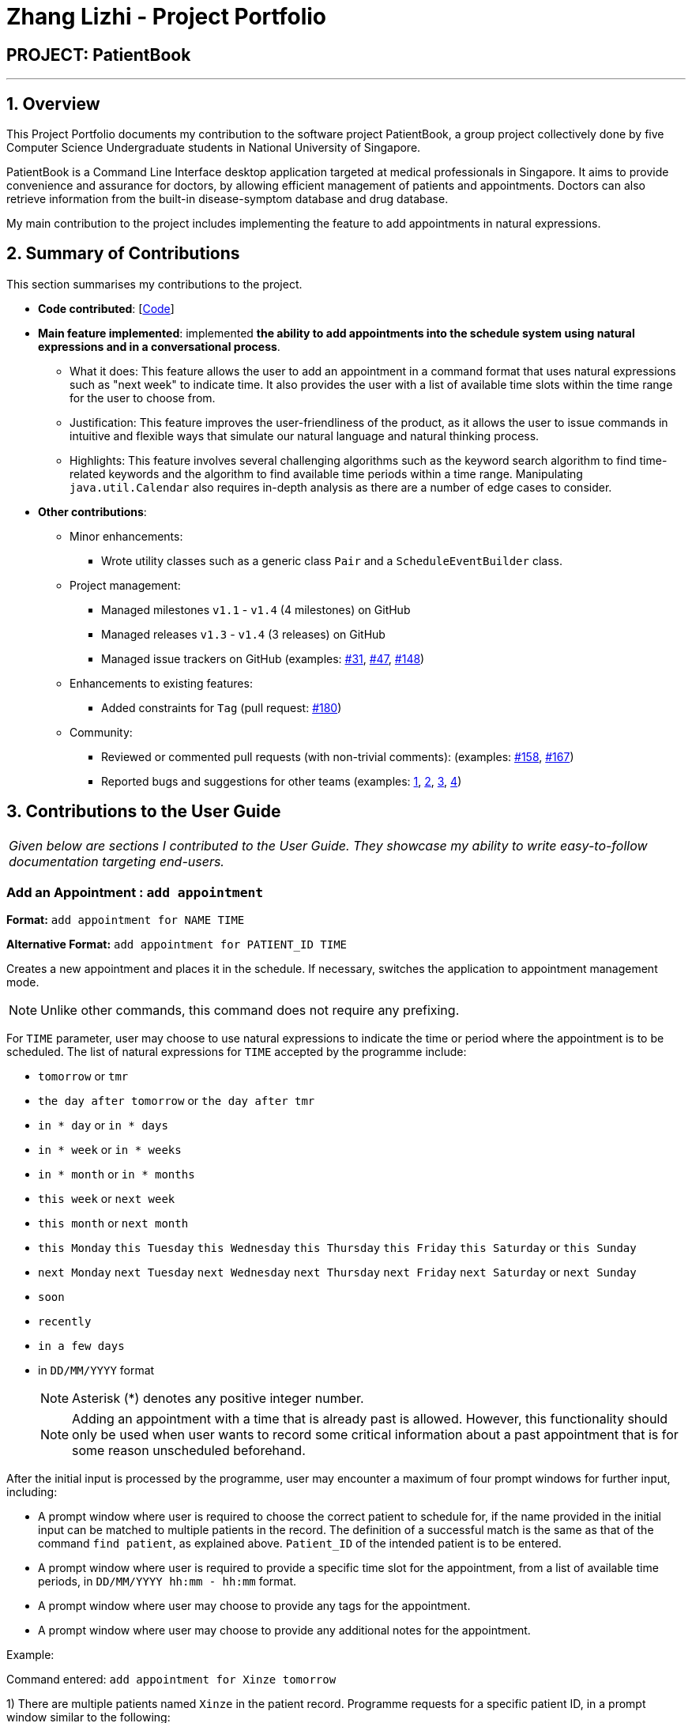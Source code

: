 = Zhang Lizhi - Project Portfolio
:site-section: AboutUs
:imagesDir: ../images
:stylesDir: ../stylesheets

== PROJECT: PatientBook

---

== 1. Overview

This Project Portfolio documents my contribution to the software project PatientBook, a group project collectively done by five Computer Science Undergraduate students in National University of Singapore.

PatientBook is a Command Line Interface desktop application targeted at medical professionals in Singapore. It aims to provide convenience and assurance for doctors, by allowing efficient management of patients and appointments. Doctors can also retrieve information from the built-in disease-symptom database and drug database.

My main contribution to the project includes implementing the feature to add appointments in natural expressions.

== 2. Summary of Contributions

This section summarises my contributions to the project.

* *Code contributed*: [https://nus-cs2103-ay1819s1.github.io/cs2103-dashboard/#=undefined&search=kumuwu[Code]]

* *Main feature implemented*: implemented *the ability to add appointments into the schedule system using natural expressions and in a conversational process*.
** What it does: This feature allows the user to add an appointment in a command format that uses natural expressions such as "next week" to indicate time. It also provides the user with a list of available time slots within the time range for the user to choose from.
** Justification: This feature improves the user-friendliness of the product, as it allows the user to issue commands in intuitive and flexible ways that simulate our natural language and natural thinking process.
** Highlights: This feature involves several challenging algorithms such as the keyword search algorithm to find time-related keywords and the algorithm to find available time periods within a time range. Manipulating `java.util.Calendar` also requires in-depth analysis as there are a number of edge cases to consider.

* *Other contributions*:

** Minor enhancements:
*** Wrote utility classes such as a generic class `Pair` and a `ScheduleEventBuilder` class.
** Project management:
*** Managed milestones `v1.1` - `v1.4` (4 milestones) on GitHub
*** Managed releases `v1.3` - `v1.4` (3 releases) on GitHub
*** Managed issue trackers on GitHub (examples:  https://github.com/CS2103-AY1819S1-T12-2/main/issues/31[#31], https://github.com/CS2103-AY1819S1-T12-2/main/issues/47[#47], https://github.com/CS2103-AY1819S1-T12-2/main/issues/148[#148])
** Enhancements to existing features:
*** Added constraints for `Tag` (pull request: https://github.com/CS2103-AY1819S1-T12-2/main/pull/180[#180])
** Community:
*** Reviewed or commented pull requests (with non-trivial comments): (examples: https://github.com/CS2103-AY1819S1-T12-2/main/pull/158[#158], https://github.com/CS2103-AY1819S1-T12-2/main/pull/167[#167])
*** Reported bugs and suggestions for other teams (examples:  https://github.com/CS2103-AY1819S1-W17-4/main/issues/235[1], https://github.com/CS2103-AY1819S1-W17-4/main/issues/237[2], https://github.com/CS2103-AY1819S1-W17-4/main/issues/257[3], https://github.com/CS2103-AY1819S1-W17-4/main/issues/253[4])


== 3. Contributions to the User Guide


|===
|_Given below are sections I contributed to the User Guide. They showcase my ability to write easy-to-follow documentation targeting end-users._
|===

=== Add an Appointment : `add appointment`

*Format:* `add appointment for NAME TIME`

*Alternative Format:* `add appointment for PATIENT_ID TIME`

Creates a new appointment and places it in the schedule. If necessary, switches the application to appointment management mode.

[NOTE]
Unlike other commands, this command does not require any prefixing.

For `TIME` parameter, user may choose to use natural expressions to indicate the time or period where the appointment is to be scheduled. The list of natural expressions for `TIME` accepted by the programme include:

* `tomorrow` or `tmr`
* `the day after tomorrow` or `the day after tmr`
* `in * day` or `in * days`
* `in * week` or `in * weeks`
* `in * month` or `in * months`
* `this week` or `next week`
* `this month` or `next month`
* `this Monday` `this Tuesday` `this Wednesday` `this Thursday` `this Friday` `this Saturday` or `this Sunday`
* `next Monday` `next Tuesday` `next Wednesday` `next Thursday` `next Friday` `next Saturday` or `next Sunday`
* `soon`
* `recently`
* `in a few days`
* in `DD/MM/YYYY` format
[NOTE]
Asterisk (*) denotes any positive integer number.
[NOTE]
Adding an appointment with a time that is already past is allowed. However, this functionality should only be used when user wants to record some critical information about a past appointment that is for some reason unscheduled beforehand.

After the initial input is processed by the programme, user may encounter a maximum of four prompt windows for further input, including:

* A prompt window where user is required to choose the correct patient to schedule for, if the name provided in the initial input can be matched to multiple patients in the record. The definition of a successful match is the same as that of the command `find patient`, as explained above. `Patient_ID` of the intended patient is to be entered.
* A prompt window where user is required to provide a specific time slot for the appointment, from a list of available time periods, in `DD/MM/YYYY hh:mm - hh:mm` format.
* A prompt window where user may choose to provide any tags for the appointment.
* A prompt window where user may choose to provide any additional notes for the appointment.


Example:

Command entered: `add appointment for Xinze tomorrow`
// we require explicit numbering because the numbering system stops searching for further indices past
// a fenced code block.

1) There are multiple patients named `Xinze` in the patient record. Programme requests for a specific patient ID, in a prompt window similar to the following:

.Prompt Window for Patient ID
image::promptName.png[width="600"]

2) Once `Xinze` is matched to a unique patient in the patient record, programme displays a list of available time periods during `tomorrow`, based on the current time at which the command is executed, in another prompt window similar to the following:

.Prompt Window for Time Slot
image::promptTimeSlot.png[width="600"]

3) User further inputs: `31/10/2018 9:30 - 10:30`. Programme proceeds to request for tags to be attached to the appointment, in another prompt window similar to the following:

.Prompt Window for Tags
image::promptTag.png[width="600"]

4) User may choose to provide or not provide any tags. In this case, the user does not wish to attach any tags. After that, programme proceeds to request for additional notes for the appointment, in another prompt window similar to the following:

.Prompt Window for Additional Notes
image::promptNotes.png[width="600"]

5) User may choose to provide or not provide any additional notes. In this case, the user does not wish to add any additional notes. Upon completion, programme creates the appointment and displays the following message to the user:


```
New appointment added: Appointment ID: e3 scheduled for patient ID: p7 during: 31/10/2018 09:30 to 31/10/2018 10:30
Details:
Tags:
```

== 4. Contributions to the Developer Guide

|===
|_Given below are sections I contributed to the Developer Guide. They showcase my ability to write technical documentation and the technical depth of my contributions to the project._
|===

=== Natural Language Processing for Adding an Appointment

This feature facilitates scheduling, which enables the user to add appointments into the schedule system with user input phrased in natural expressions, and does so in a conversational process enabled by several prompt windows.

==== Current Implementation

This feature currently mainly implements a `ScheduleEvent` parser which parses natural language user input, and creates the intended `ScheduleEvent` object to be stored.

There are five steps involved in the processing of this feature:

Step 1. Breaking Down: User input is broken down into sub-fields, namely, patient and time.

Step 2. Patient Parsing:  User input for patient is parsed into the corresponding `PersonId` object.

Step 3. Time Parsing:  User input for time is parsed into a `Pair<Calendar>` object.

Step 4. Further Prompting: User is prompted with two prompt windows where tags and additional notes can be added.

Step 5. Generating Appointment: The resulting `ScheduleEvent` object corresponding to all user input is created.

The following is an example of a use case, and how the mechanism behaves:

User Input: `add appointment for David Lee next week`.

Step 1. Breaking Down: The user input string, starting with `for`, is passed into a `ScheduleEventParser` object, and broken down into meaningful substrings for patient and time respectively:

.. Programme starts with assuming that the substring for identifying the patient is only one word long, and the remaining string following that one word all the way to the end of the string is the input for time. In this case, `David` is the assumed patient substring and `Lee next week` is the assumed time substring.
.. Programme takes the assumed time substring,`Lee next week`, and checks if it is a valid time expression.
.. As a match cannot be found, it means that the assumed demarcation between patient and time inputs is incorrect. Programme makes another attempt by assuming the patient substring is longer by one word (i.e. `David Lee`) and the time substring is shorter by one word (i.e. `next week`). It takes the new assumed time substring and checks its validity again.
.. As a match is found this time, it indicates that the assumption is correct. `David Lee` will be carried forward to the Patient Parsing step while `next week` will be carried forward to the Time Parsing step.
.. In other cases where a match cannot be found after all assumptions have been tested, an exception will be thrown indicating that the user has not used an accepted expression.

The activity diagram below illustrates this process:

.Activity Diagram to Illustrate Step 1 Breaking Down
image::breakDownInputActivityDiagram.png[width="800"]

Step 2. Patient Parsing: The string `David Lee` is parsed and converted into the corresponding `PersonId` object:

.. Programme uses this string as the search string to create a new `MatchPersonPredicate` object which is then used to filter the list of patients.
.. If only one patient can be matched, the `PersonId` of the patient is immediately returned.
.. If multiple patients can be matched, programme passes the list of matched patients as a `String` into a `Prompt` object, where the list is displayed to the user in a `PromptWindow`. User is expected to enter the ID of the intended patient. The `PersonID` of the final intended patient is returned.

Step 3. Time Parsing: The string `next week` is passed to a `DateTimeParser` object where it is parsed and converted into a `Pair<Calendar>` object to represent the user's chosen time slot for the appointment:

.. Programme executes a keyword search and invokes the method `getWeekDates(currentTime, 1)`, where it converts `next week` into a datetime range, by doing relevant calculations on the `Calendar` object which represents the current time. For instance, if the command is executed on 16/10/2018, `next week` becomes a datetime range from 22/10/2018 09:00 - 28/10/2018 18:00. This range takes into consideration the doctor's working hours.
.. Programme searches the list of already scheduled appointments within the time range obtained. It finds a list of available time periods by taking the complement within that range (taking into consideration the doctor's working hours), and passes the list as a `String` into a `Prompt` object, where the list is displayed to the user in a `PromptWindow`.
.. User inputs a specific time slot from the list of available time periods. For instance, user inputs `22/10/2018 09:00 - 10:00`. This string is then passed back to `DateTimeParser` and converted into a `Pair<Calendar>` object that represents this time slot, by invoking the method `parseTimeSlot(timeSlotString)`.

Step 4. Further Prompting: The user is presented with two more `PromptWindow`, where they can provide further inputs for tags and additional notes for the appointment. This is done through a simple I/O mechanism.

Step 5. Generating Appointment: Results from the previous steps are used to fill the attributes of a newly created `ScheduleEvent` object which is then returned.


The sequence diagram below summarises this feature. Note that step 4 and 5 are omitted in the diagram as they are relatively trivial:

.Sequence Diagram to Illustrate Feature
image::NaturalLanguageProcessingSequenceDiagram.png[width="800"]

==== Design Considerations

This section discusses design considerations for current and alternative implementations for this feature.

===== Aspect: Abstraction over time slot

* **Alternative 1 (current choice):** Use a `Pair<Calendar>` where the `key` and `value` represent the start time and end time of a time slot respectively.
** Pros: It is easy to implement.
** Cons: `key` and `value` are not intuitive in this context, hence it is difficult for other developers to understand.
* **Alternative 2:** Define a `Duration` class which has the `Pair<Calendar>` as an attribute, providing an additional layer of abstraction.
** Pros: It is easy for new developers to understand the context by defining methods such as `getStartTime()`, at the same time not exposing the internal implementation.
** Cons: Defining this class may not be worth the effort as it has only one use case (as an attribute in `ScheduleEvent`) in the application.

===== Aspect: Algorithm to find available time slots given a list of already scheduled appointments in an interval

* **Alternative 1 (current choice):** Loop through the list of appointments twice. The first time is to find available time slots in days where there are scheduled appointments. The second time is to find completely free days. Refer to the code snippets below for illustration.
** Pros: It is easy to implement.
** Cons: Performance is adversely affected because the list has to be searched through twice.

    private List<Pair<Calendar>> getAvailableSlotList(List<ScheduleEvent> scheduledAppts, Pair<Calendar> dateInterval) {
        // ...
        for (int i = 0; i < scheduledAppts.size() - 1; i++) {
            // ...
            findAvailableSlotsBetweenTwoAppts(availableSlots, currentEnd, nextStart);
            // ...
        }
        // ...
        findCompletelyAvailableDays(scheduledAppts, dateInterval, availableSlots);
        // ...
    }

    private void findCompletelyAvailableDays(List<ScheduleEvent> scheduledAppts, Pair<Calendar> dateInterval, List<Pair<Calendar>> availableSlots) {
        // ...
        for (ScheduleEvent appt: scheduledAppts) {
            // ...
        }
        // ...
    }

.Code Snippets to Illustrate the Algorithm to find Available Time Slots

* **Alternative 2:** Keep a day pointer and loop through the list of appointments once to find all available time slots.
** Pros: It enhances performance because the list is searched through only once.
** Cons: It is harder to implement due to the difficulties in manipulating `java.util.Calendar` as a day pointer. Edge cases such as crossing the year boundaries are difficult to handle.
